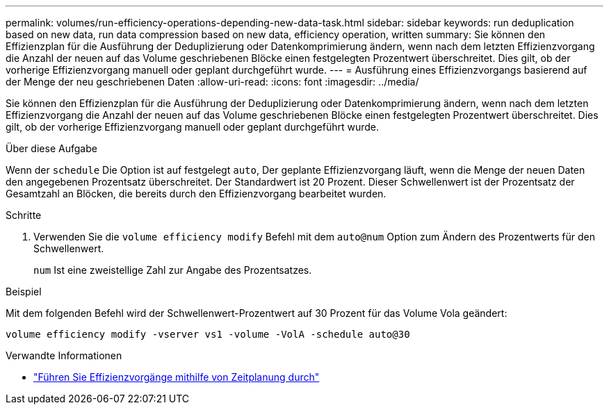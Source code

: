 ---
permalink: volumes/run-efficiency-operations-depending-new-data-task.html 
sidebar: sidebar 
keywords: run deduplication based on new data, run data compression based on new data, efficiency operation, written 
summary: Sie können den Effizienzplan für die Ausführung der Deduplizierung oder Datenkomprimierung ändern, wenn nach dem letzten Effizienzvorgang die Anzahl der neuen auf das Volume geschriebenen Blöcke einen festgelegten Prozentwert überschreitet. Dies gilt, ob der vorherige Effizienzvorgang manuell oder geplant durchgeführt wurde. 
---
= Ausführung eines Effizienzvorgangs basierend auf der Menge der neu geschriebenen Daten
:allow-uri-read: 
:icons: font
:imagesdir: ../media/


[role="lead"]
Sie können den Effizienzplan für die Ausführung der Deduplizierung oder Datenkomprimierung ändern, wenn nach dem letzten Effizienzvorgang die Anzahl der neuen auf das Volume geschriebenen Blöcke einen festgelegten Prozentwert überschreitet. Dies gilt, ob der vorherige Effizienzvorgang manuell oder geplant durchgeführt wurde.

.Über diese Aufgabe
Wenn der `schedule` Die Option ist auf festgelegt `auto`, Der geplante Effizienzvorgang läuft, wenn die Menge der neuen Daten den angegebenen Prozentsatz überschreitet. Der Standardwert ist 20 Prozent. Dieser Schwellenwert ist der Prozentsatz der Gesamtzahl an Blöcken, die bereits durch den Effizienzvorgang bearbeitet wurden.

.Schritte
. Verwenden Sie die `volume efficiency modify` Befehl mit dem `auto@num` Option zum Ändern des Prozentwerts für den Schwellenwert.
+
`num` Ist eine zweistellige Zahl zur Angabe des Prozentsatzes.



.Beispiel
Mit dem folgenden Befehl wird der Schwellenwert-Prozentwert auf 30 Prozent für das Volume Vola geändert:

`volume efficiency modify -vserver vs1 -volume -VolA -schedule auto@30`

.Verwandte Informationen
* link:run-efficiency-operations-scheduling-task.html["Führen Sie Effizienzvorgänge mithilfe von Zeitplanung durch"]

